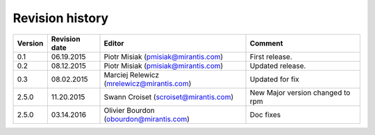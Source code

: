 ================
Revision history
================

======= ============= ============================ =====================
Version Revision date Editor                       Comment              
======= ============= ============================ =====================
0.1     06.19.2015    Piotr Misiak                 First release.
                      (pmisiak@mirantis.com)                            
------- ------------- ---------------------------- ---------------------
0.2     08.12.2015    Piotr Misiak                 Updated release.
                      (pmisiak@mirantis.com)                            
------- ------------- ---------------------------- ---------------------
0.3     08.02.2015    Marciej Relewicz             Updated for fix
                      (mrelewicz@mirantis.com)
------- ------------- ---------------------------- ---------------------
2.5.0   11.20.2015    Swann Croiset                New Major version        
                      (scroiset@mirantis.com)      changed to rpm       
------- ------------- ---------------------------- ---------------------
2.5.0   03.14.2016    Olivier Bourdon              Doc fixes
                      (obourdon@mirantis.com)                           
======= ============= ============================ =====================

